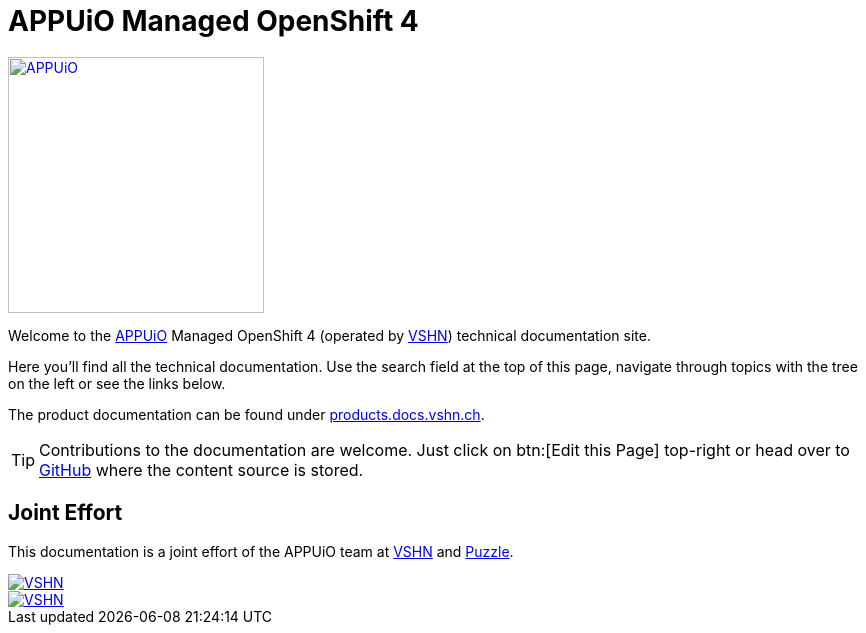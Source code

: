 = APPUiO Managed OpenShift 4

image::appuio_logo.png[APPUiO,256,link=https://www.appuio.ch]

Welcome to the https://www.appuio.ch[APPUiO] Managed OpenShift 4 (operated by https://www.vshn.ch[VSHN]) technical documentation site.

Here you’ll find all the technical documentation.
Use the search field at the top of this page, navigate through topics with the tree on the left or see the links below.

The product documentation can be found under https://products.docs.vshn.ch/products/appuio/managed/ocp4.html[products.docs.vshn.ch].

TIP: Contributions to the documentation are welcome. Just click on btn:[Edit this Page] top-right or head over to https://github.com/appuio/openshift4-docs[GitHub] where the content source is stored.

== Joint Effort

This documentation is a joint effort of the APPUiO team at https://www.vshn.ch[VSHN] and https://www.puzzle.ch[Puzzle].

image::vshn_logo.png[VSHN,link=https://www.vshn.ch]
image::puzzle_logo.png[VSHN,link=https://www.puzzle.ch]
